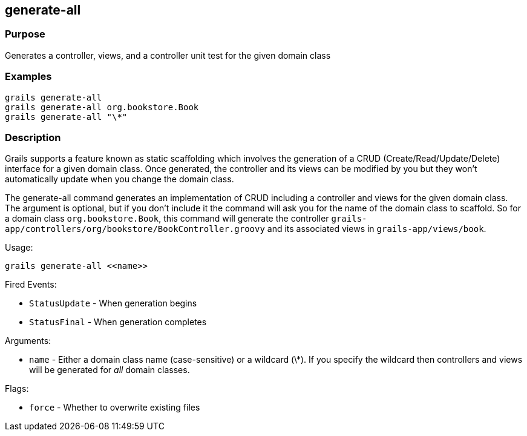 
== generate-all



=== Purpose


Generates a controller, views, and a controller unit test for the given domain class


=== Examples


[source,java]
----
grails generate-all
grails generate-all org.bookstore.Book
grails generate-all "\*"
----


=== Description


Grails supports a feature known as static scaffolding which involves the generation of a CRUD (Create/Read/Update/Delete) interface for a given domain class. Once generated, the controller and its views can be modified by you but they won't automatically update when you change the domain class.

The generate-all command generates an implementation of CRUD including a controller and views for the given domain class. The argument is optional, but if you don't include it the command will ask you for the name of the domain class to scaffold. So for a domain class `org.bookstore.Book`, this command will generate the controller `grails-app/controllers/org/bookstore/BookController.groovy` and its associated views in `grails-app/views/book`.

Usage:
[source,java]
----
grails generate-all <<name>>
----

Fired Events:

* `StatusUpdate` - When generation begins
* `StatusFinal` - When generation completes

Arguments:

* `name` - Either a domain class name (case-sensitive) or a wildcard (\*). If you specify the wildcard then controllers and views will be generated for _all_ domain classes.

Flags:

* `force` - Whether to overwrite existing files

